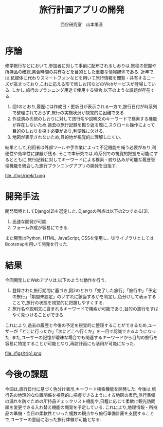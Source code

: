 #+TITLE: 旅行計画アプリの開発
#+ID: 37022463
#+AUTHOR: 西谷研究室　山本果音
#+LANGUAGE: jp
#+OPTIONS: ^:{}
#+LATEX_HEADER:\renewcommand{\bibname}


* 序論
修学旅行などにおいて,参加者に対して事前に配布されるしおりは,旅程の把握や所持品の確認,集合時間の共有などを目的とした重要な情報媒体である.
近年では,紙媒体に代わりスマートフォンなどを用いて旅行情報を閲覧・共有するニーズが高まっており,これに応える形で旅しお[1]などのWebサービスが登場している.
しかし,旅行のプランニング用途で使用する場合,以下のような課題が存在する.
1. 図1のとおり,履歴には作成日・更新日が表示される一方で,旅行日付が時系列で整理されておらず,旅行の実施状況が視覚的に困難である.
2. 作成済みの旅のしおりに対して旅行名や説明文のキーワードで検索する機能が存在しないため,過去の旅行記録を振り返る際に,スクロール操作によって目的のしおりを探す必要があり,利便性に欠ける.
3. 地図が表示されないため,目的地が視覚的に理解しにくい.
結果として,利用者は外部ツールや手作業によって不足機能を補う必要があり,利便性や効率性に課題が残る.
そこで本研究では,時系列での視覚的把握を可能にするとともに,旅行記録に対してキーワードによる検索・絞り込みが可能な履歴管理機能を統合した旅行プランニングアプリの開発を目指す.


#+CAPTION: 旅しおで作成したしおりの履歴表示画面.
#+name: discord_demerit
#+attr_latex: :width 7cm
file:./figs/rireki1.png


* 開発手法
開発環境としてDjango[2]を選定した.
Djangoの利点は以下の2つである[3].
1. 迅速な開発が可能.
2. フォーム作成が容易にできる. 
また開発はPython, HTML, JavaScript, CSSを使用し、UIライブラリとしてはBootstrapを用いて開発を行った.


* 結果
今回開発したWebアプリは,以下のような動作を行う.

1. 登録された旅行期間に基づき,図2のとおり「完了した旅行」「旅行中」「予定の旅行」「期間未設定」のいずれに該当するかを判定し,色分けして表示することで,旅行の状態を視覚的に把握しやすくする.
2. 旅行名や説明文に含まれるキーワードで検索が可能であり,目的の旅行をすばやく見つけることができる.
これにより,過去の履歴と今後の予定を視覚的に整理することができるため,ユーザーが「どこに行ったか」「次にどこへ行くか」を一目で認識できるようになった.
また,ユーザーの記憶が曖昧な場合でも関連するキーワードから目的の旅行を容易に特定することが可能となり,再訪計画にも活用が可能になった.

#+CAPTION: 旅行日付に基づく時系列判定と色分けによる視覚的管理を行ったときの画面.
#+name: groups_calendar
#+attr_latex: :width 10cm
file:./figs/trip1.png


* 今後の課題
今回は,旅行日付に基づく色分け表示,キーワード検索機能を開発した.
今後は,旅行先の地理的な位置関係を視覚的に把握できるようにする地図の表示,旅行準備の漏れを防ぐための所持品チェックリスト機能や,日程に応じて柔軟に観光訪問順を変更できる入れ替え機能の開発を予定している.
これにより,地理情報・所持品の準備・当日の柔軟性といった複数の観点から旅行準備計画を支援することで,ユーザーの意図に沿った旅行体験が可能となる.



\small\setlength\baselineskip{10pt}
\begin{thebibliography}{9}

\bibitem{旅しお} 旅しお,\url{https://tabisio.com/},(2025/09/05 accessed).
\bibitem{Django}Djangoドキュメント,\url{https://docs.djangoproject.com/ja/5.1/topics/},(2025/09/05 accessed).
\bibitem{Django}Djangoの概要 ,\url{https://docs.djangoproject.com/ja/5.1/intro/overview/},(2025/09/05 accessed).
\end{thebibliography}


